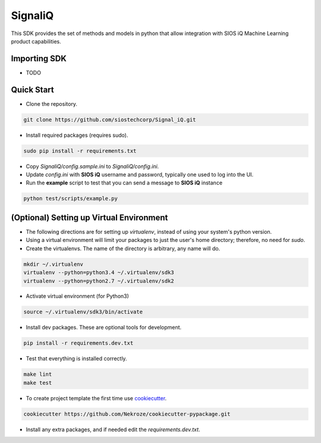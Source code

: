 SignaliQ
=============================

This SDK provides the set of methods and models in python that allow integration with SIOS iQ Machine Learning product capabilities.

Importing SDK
-------------

- TODO

Quick Start
-----------
- Clone the repository.

.. code:: bash

    git clone https://github.com/siostechcorp/Signal_iQ.git

- Install required packages (requires sudo).

.. code:: bash

    sudo pip install -r requirements.txt

- Copy `SignaliQ/config.sample.ini` to `SignaliQ/config.ini`.

- Update `config.ini` with **SIOS iQ** username and password, typically one used to log into the UI.

- Run the **example** script to test that you can send a message to **SIOS iQ** instance

.. code:: bash

    python test/scripts/example.py


(Optional) Setting up Virtual Environment
-----------------------------------------
- The following directions are for setting up `virtualenv`, instead of using your system's python version.

- Using a virtual environment will limit your packages to just the user's home directory; therefore, no need for `sudo`.

- Create the virtualenvs. The name of the directory is arbitrary, any name will do.

.. code:: bash

  mkdir ~/.virtualenv
  virtualenv --python=python3.4 ~/.virtualenv/sdk3
  virtualenv --python=python2.7 ~/.virtualenv/sdk2

- Activate virtual environment (for Python3)

.. code:: bash

    source ~/.virtualenv/sdk3/bin/activate

- Install dev packages. These are optional tools for development.

.. code:: bash

    pip install -r requirements.dev.txt


- Test that everything is installed correctly.

.. code:: bash

    make lint
    make test

- To create project template the first time use `cookiecutter`_.

.. code:: bash

    cookiecutter https://github.com/Nekroze/cookiecutter-pypackage.git

- Install any extra packages, and if needed edit the `requirements.dev.txt`.


.. _cookiecutter: https://github.com/Nekroze/cookiecutter-pypackage
